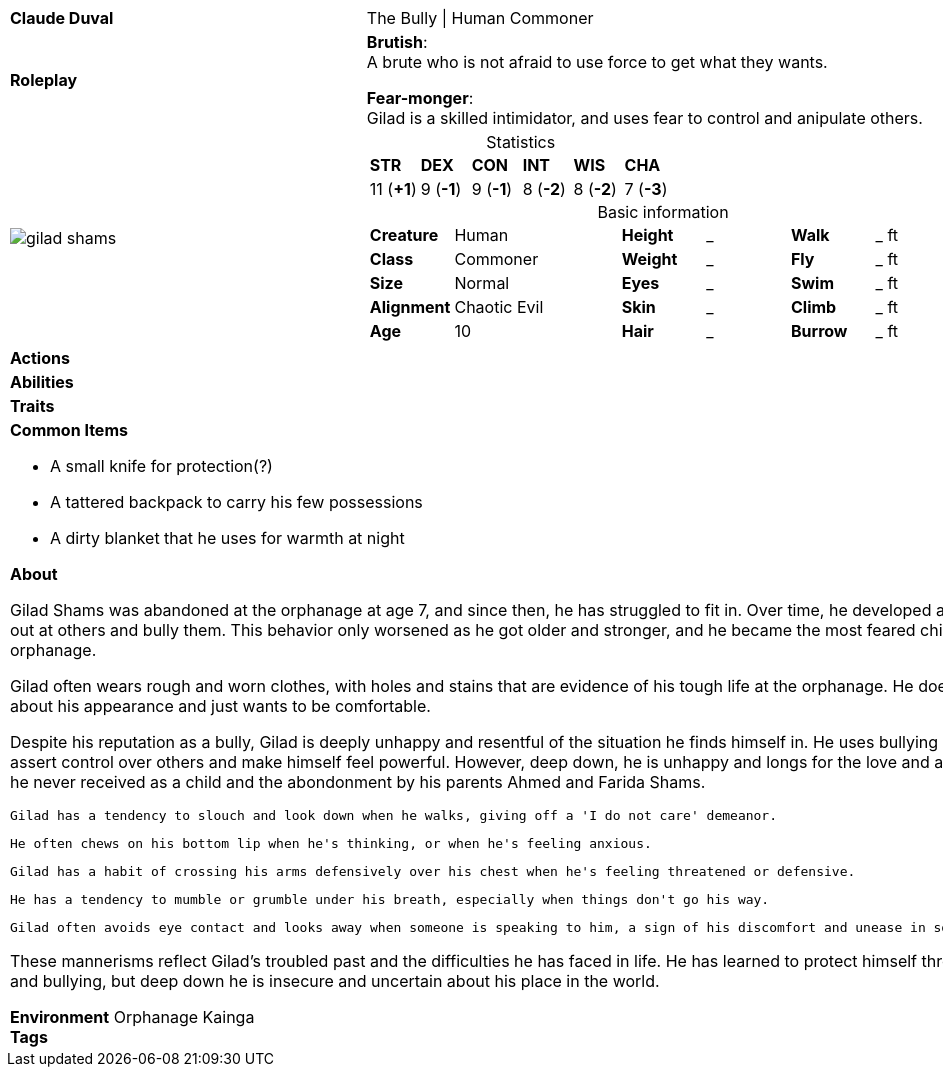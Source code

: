 ifndef::rootdir[]
:rootdir: ../..
endif::[]
[cols="2a,4a",grid=rows]
|===
| [big]#*Claude Duval*#
| [small]#The Bully \| Human Commoner#

| *Roleplay*
|
*Brutish*: +
A brute who is not afraid to use force to get what they wants.

*Fear-monger*: +
Gilad is a skilled intimidator, and uses fear to control and anipulate others.

| image::{rootdir}/assets/images/actors/gilad_shams.jpg[]
|
[cols="1,1,1,1,1,1",grid=rows,frame=none,caption="",title="Statistics"]
!===
^! *STR*     ^! *DEX*     ^! *CON*     ^! *INT*     ^! *WIS*     ^! *CHA*
^! 11 (*+1*) ^!  9 (*-1*) ^!  9 (*-1*) ^!  8 (*-2*) ^!  8 (*-2*) ^!  7 (*-3*)
!===

[cols="1,2,1,1,1,1",grid=none,frame=none,caption="",title="Basic information"]
!===
>! *Creature* ! Human
>! *Height* ! _
>! *Walk* ! _ ft

>! *Class* ! Commoner
>! *Weight* ! _
>! *Fly* ! _ ft

>! *Size* ! Normal
>! *Eyes* ! _
>! *Swim* ! _ ft

>! *Alignment* ! Chaotic Evil
>! *Skin* ! _
>! *Climb* ! _ ft

>! *Age* ! 10
>! *Hair* ! _
>! *Burrow* ! _ ft
!===

| *Actions* | 


| *Abilities* | 


| *Traits* |


2+|
*Common Items*

* A small knife for protection(?)
* A tattered backpack to carry his few possessions
* A dirty blanket that he uses for warmth at night

*About*

Gilad Shams was abandoned at the orphanage at age 7, and since then, he has struggled to fit in. Over time, he developed a tendency to lash out at others and bully them. This behavior only worsened as he got older and stronger, and he became the most feared child in the orphanage.

Gilad often wears rough and worn clothes, with holes and stains that are evidence of his tough life at the orphanage. He doesn't care much about his appearance and just wants to be comfortable.

Despite his reputation as a bully, Gilad is deeply unhappy and resentful of the situation he finds himself in. He uses bullying as a way to assert control over others and make himself feel powerful. However, deep down, he is unhappy and longs for the love and acceptance that he never received as a child and the abondonment by his parents Ahmed and Farida Shams.

    Gilad has a tendency to slouch and look down when he walks, giving off a 'I do not care' demeanor.

    He often chews on his bottom lip when he's thinking, or when he's feeling anxious.

    Gilad has a habit of crossing his arms defensively over his chest when he's feeling threatened or defensive.

    He has a tendency to mumble or grumble under his breath, especially when things don't go his way.

    Gilad often avoids eye contact and looks away when someone is speaking to him, a sign of his discomfort and unease in social situations.

These mannerisms reflect Gilad's troubled past and the difficulties he has faced in life. He has learned to protect himself through aggression and bullying, but deep down he is insecure and uncertain about his place in the world.

*Environment* Orphanage Kainga +
*Tags*
|===
